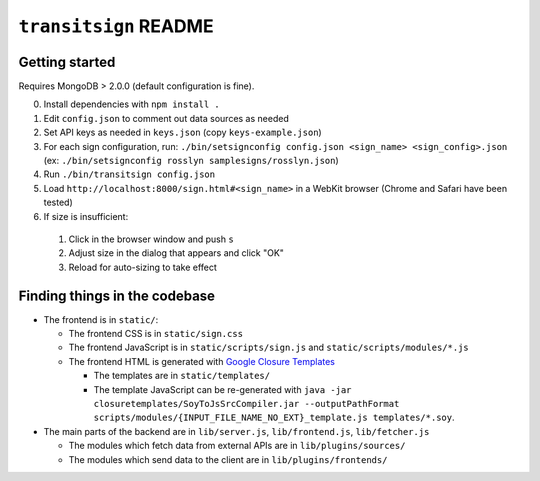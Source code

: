 ``transitsign`` README
----------------------

Getting started
===============

Requires MongoDB > 2.0.0 (default configuration is fine).

0. Install dependencies with ``npm install .``
1. Edit ``config.json`` to comment out data sources as needed
2. Set API keys as needed in ``keys.json`` (copy ``keys-example.json``)
3. For each sign configuration, run: ``./bin/setsignconfig config.json <sign_name> <sign_config>.json`` (ex: ``./bin/setsignconfig rosslyn samplesigns/rosslyn.json``)
4. Run ``./bin/transitsign config.json``
5. Load ``http://localhost:8000/sign.html#<sign_name>`` in a WebKit browser (Chrome and Safari have been tested)
6. If size is insufficient:

  1. Click in the browser window and push ``s``
  2. Adjust size in the dialog that appears and click "OK"
  3. Reload for auto-sizing to take effect


Finding things in the codebase
==============================

* The frontend is in ``static/``:

  * The frontend CSS is in ``static/sign.css``
  * The frontend JavaScript is in ``static/scripts/sign.js`` and ``static/scripts/modules/*.js``
  * The frontend HTML is generated with `Google Closure Templates <http://code.google.com/p/closure-templates/>`_

    * The templates are in ``static/templates/``
    * The template JavaScript can be re-generated with ``java -jar closuretemplates/SoyToJsSrcCompiler.jar --outputPathFormat scripts/modules/{INPUT_FILE_NAME_NO_EXT}_template.js templates/*.soy``.

* The main parts of the backend are in ``lib/server.js``, ``lib/frontend.js``, ``lib/fetcher.js``

  * The modules which fetch data from external APIs are in ``lib/plugins/sources/``
  * The modules which send data to the client are in ``lib/plugins/frontends/``
